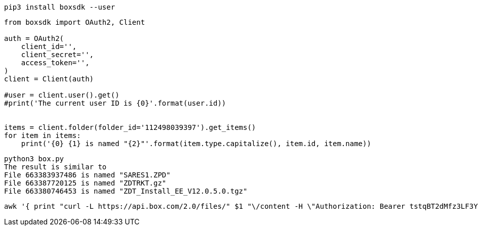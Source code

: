 
----
pip3 install boxsdk --user
----


----
from boxsdk import OAuth2, Client

auth = OAuth2(
    client_id='',
    client_secret='',
    access_token='',
)
client = Client(auth)

#user = client.user().get()
#print('The current user ID is {0}'.format(user.id))


items = client.folder(folder_id='112498039397').get_items()
for item in items:
    print('{0} {1} is named "{2}"'.format(item.type.capitalize(), item.id, item.name))
----



----
python3 box.py
The result is similar to 
File 663383937486 is named "SARES1.ZPD"
File 663387720125 is named "ZDTRKT.gz"
File 663380746453 is named "ZDT_Install_EE_V12.0.5.0.tgz"
----

----
awk '{ print "curl -L https://api.box.com/2.0/files/" $1 "\/content -H \"Authorization: Bearer tstqBT2dMfz3LF3YymMvP3McBhUtZM6yOTQ\" -o "  $2 " &>/dev/null &"}' 2files.txt
----
